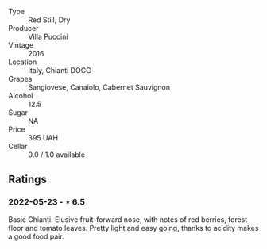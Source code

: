 #+attr_html: :class wine-main-image
[[file:/images/36/9b6213-1ce1-44a8-bd85-10ab7bdf2023/2022-05-23-20-17-01-IMG-0219.jpeg]]

- Type :: Red Still, Dry
- Producer :: Villa Puccini
- Vintage :: 2016
- Location :: Italy, Chianti DOCG
- Grapes :: Sangiovese, Canaiolo, Cabernet Sauvignon
- Alcohol :: 12.5
- Sugar :: NA
- Price :: 395 UAH
- Cellar :: 0.0 / 1.0 available

** Ratings

*** 2022-05-23 - ⋆ 6.5

Basic Chianti. Elusive fruit-forward nose, with notes of red berries, forest floor and tomato leaves. Pretty light and easy going, thanks to acidity makes a good food pair.

